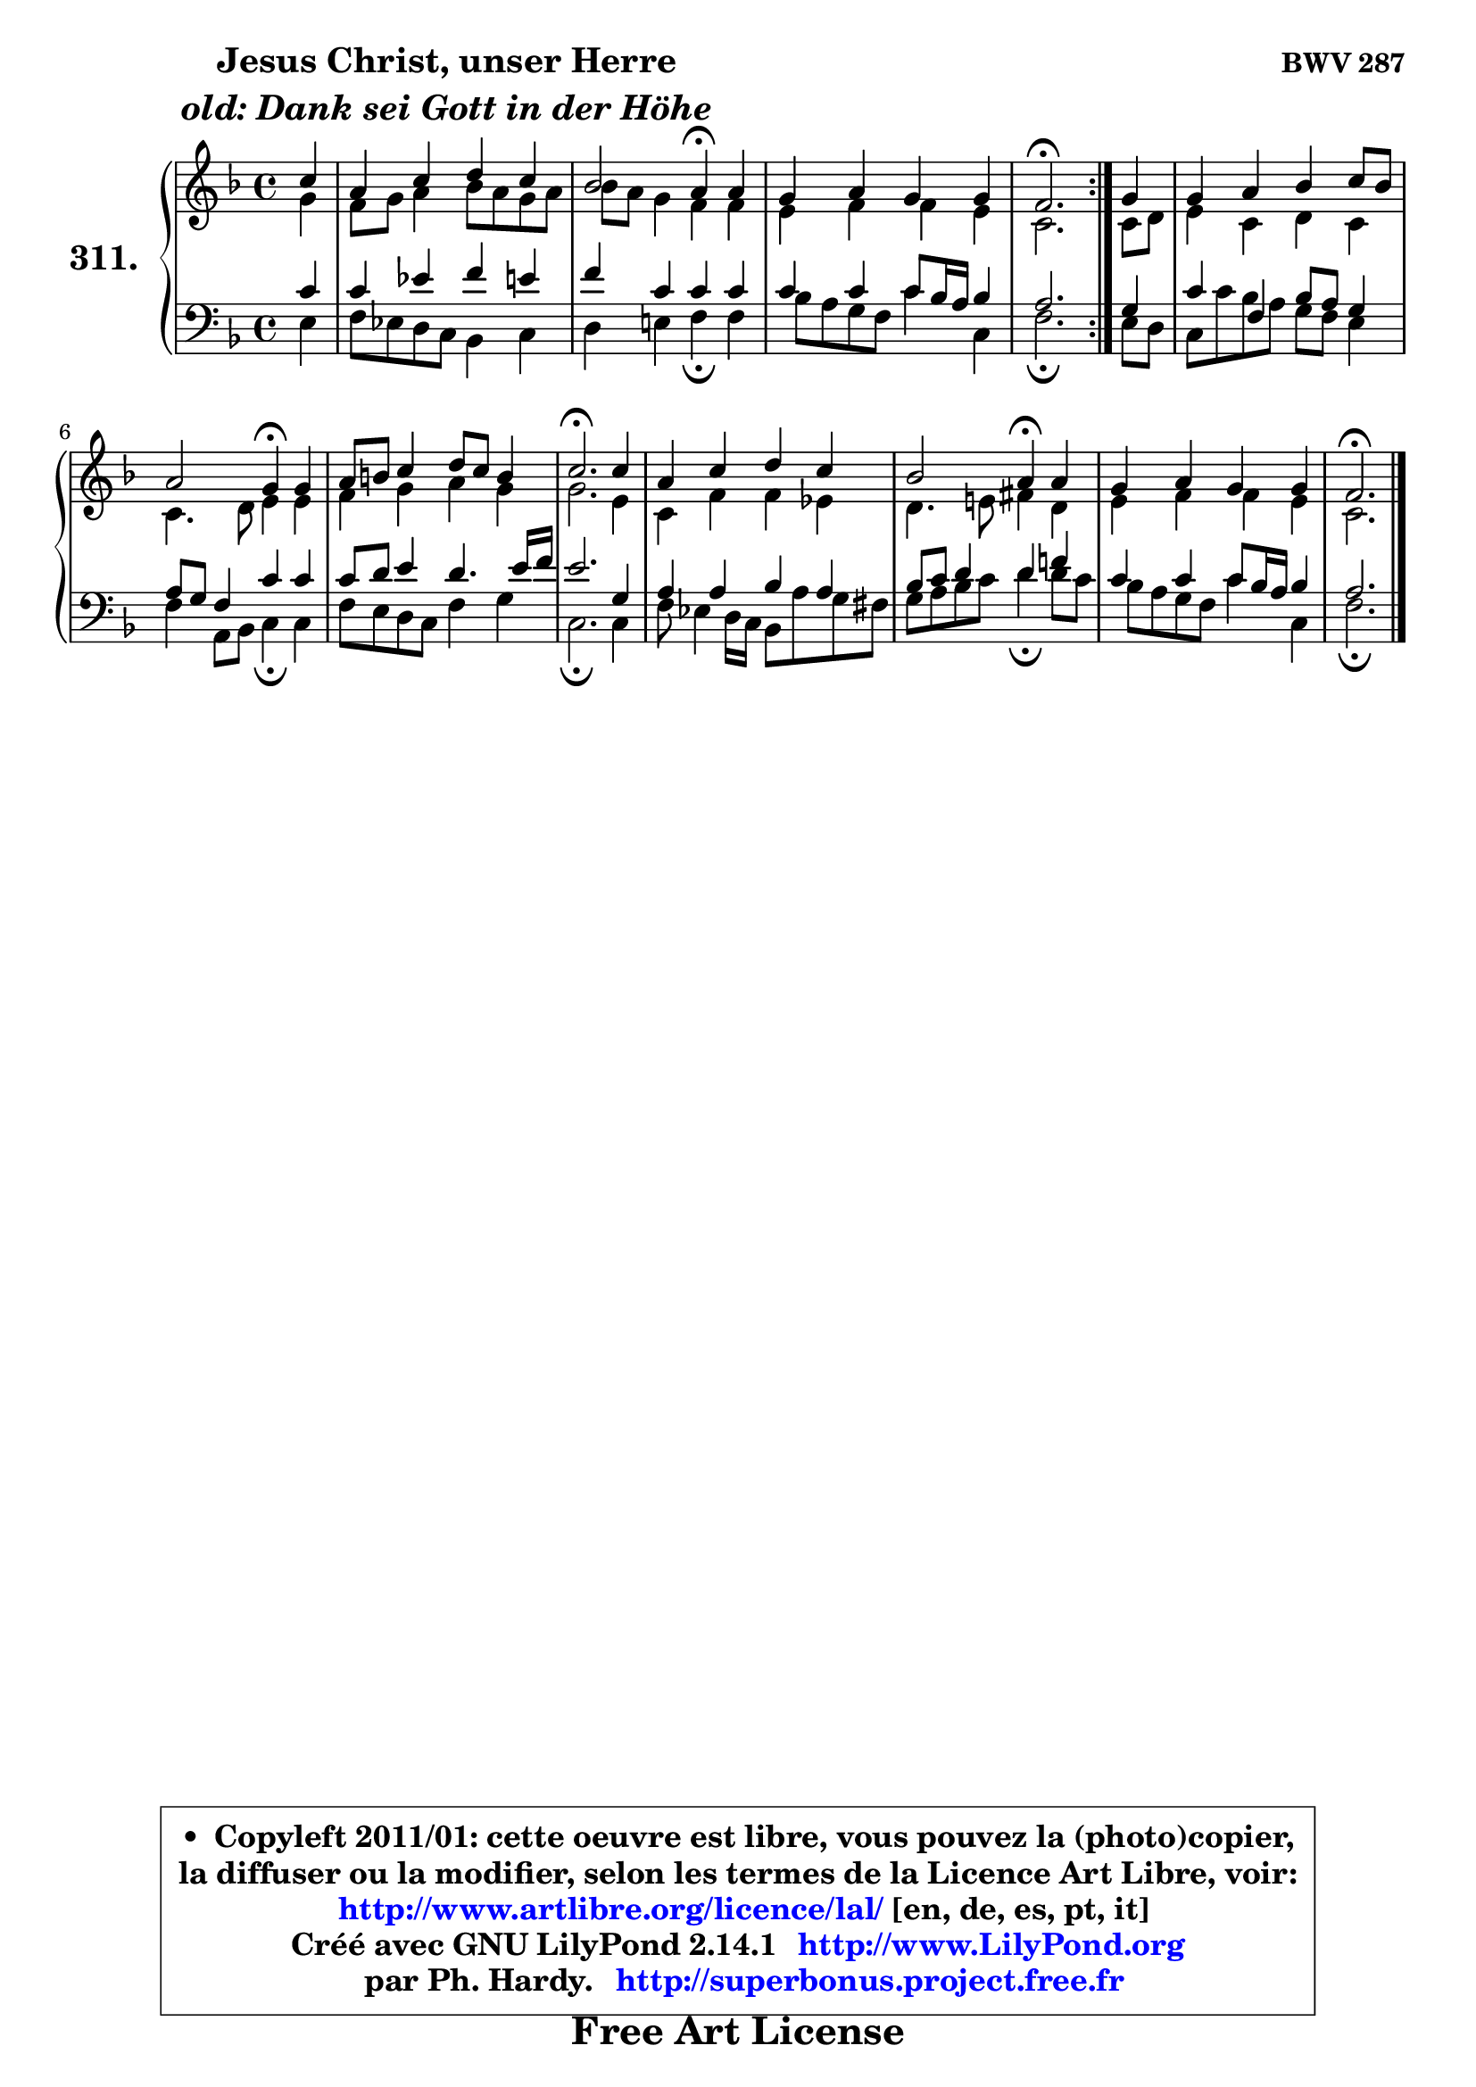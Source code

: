 
\version "2.14.1"

    \paper {
%	system-system-spacing #'padding = #0.1
%	score-system-spacing #'padding = #0.1
%	ragged-bottom = ##f
%	ragged-last-bottom = ##f
	}

    \header {
      opus = \markup { \bold "BWV 287" }
      piece = \markup { \hspace #9 \fontsize #2 \bold \column \center-align { \line { "Jesus Christ, unser Herre" }
                     \line { \italic "old: Dank sei Gott in der Höhe" }
                 } }
      maintainer = "Ph. Hardy"
      maintainerEmail = "superbonus.project@free.fr"
      lastupdated = "2011/Jul/20"
      tagline = \markup { \fontsize #3 \bold "Free Art License" }
      copyright = \markup { \fontsize #3  \bold   \override #'(box-padding .  1.0) \override #'(baseline-skip . 2.9) \box \column { \center-align { \fontsize #-2 \line { • \hspace #0.5 Copyleft 2011/01: cette oeuvre est libre, vous pouvez la (photo)copier, } \line { \fontsize #-2 \line {la diffuser ou la modifier, selon les termes de la Licence Art Libre, voir: } } \line { \fontsize #-2 \with-url #"http://www.artlibre.org/licence/lal/" \line { \fontsize #1 \hspace #1.0 \with-color #blue http://www.artlibre.org/licence/lal/ [en, de, es, pt, it] } } \line { \fontsize #-2 \line { Créé avec GNU LilyPond 2.14.1 \with-url #"http://www.LilyPond.org" \line { \with-color #blue \fontsize #1 \hspace #1.0 \with-color #blue http://www.LilyPond.org } } } \line { \hspace #1.0 \fontsize #-2 \line {par Ph. Hardy. } \line { \fontsize #-2 \with-url #"http://superbonus.project.free.fr" \line { \fontsize #1 \hspace #1.0 \with-color #blue http://superbonus.project.free.fr } } } } } }

	  }

  guidemidi = {
	\repeat volta 2 {
        r4 |
        R1 |
        r2 \tempo 4 = 30 r4 \tempo 4 = 78 r4 |
        R1 |
        \tempo 4 = 40 r2. \tempo 4 = 78 } %fin du repeat
        r4 |
        R1 |
        r2 \tempo 4 = 30 r4 \tempo 4 = 78 r4 |
        R1 |
        \tempo 4 = 40 r2. \tempo 4 = 78 r4 |
        R1 |
        r2 \tempo 4 = 30 r4 \tempo 4 = 78 r4 |
        R1 |
        \tempo 4 = 40 r2. 
	}

  upper = {
	\time 4/4
	\key f \major
	\clef treble
	\partial 4
	\voiceOne
	<< { 
	% SOPRANO
	\set Voice.midiInstrument = "acoustic grand"
	\relative c'' {
	\repeat volta 2 {
        c4 |
        a4 c d c |
        bes2 a4\fermata a4 |
        g4 a g g |
        f2.\fermata } %fin du repeat
        g4 |
        g4 a bes c8 bes |
        a2 g4\fermata g |
        a8 b c4 d8 c b4 |
        c2.\fermata c4 |
        a4 c d c |
        bes2 a4\fermata a |
        g4 a g g |
        f2.\fermata
        \bar "|."
	} % fin de relative
	}

	\context Voice="1" { \voiceTwo 
	% ALTO
	\set Voice.midiInstrument = "acoustic grand"
	\relative c'' {
	\repeat volta 2 {
        g4 |
        f8 g a4 bes8 a g a |
        bes8 a g4 f f |
        e4 f f e |
        c2. } %fin du repeat
        c8 d |
        e4 c d c |
        c4. d8 e4 e |
        f4 g a g |
        g2. e4 |
        c4 f f es |
        d4. e!8 fis4 d |
        e4 f f e |
        c2.
        \bar "|."
	} % fin de relative
	\oneVoice
	} >>
	}

    lower = {
	\time 4/4
	\key f \major
	\clef bass
	\partial 4
	\voiceOne
	<< { 
	% TENOR
	\set Voice.midiInstrument = "acoustic grand"
	\relative c' {
	\repeat volta 2 {
        c4 |
        c4 es f e |
        f4 c c c |
        c4 c c8 bes16 a bes4 |
        a2. } %fin du repeat
        g4 |
        c4 f, bes8 a g4 |
        a8 g f4 c' c |
        c8 d e4 d4. e16 f |
        e2. g,4 |
        a4 a bes a |
        bes8 c d4 d f! |
        c4 c c8 bes16 a bes4 |
        a2.
        \bar "|."
	} % fin de relative
	}
	\context Voice="1" { \voiceTwo 
	% BASS
	\set Voice.midiInstrument = "acoustic grand"
	\relative c {
	\repeat volta 2 {
        e4 |
        f8 es d c bes4 c |
        d4 e! f\fermata f4 |
        bes8 a g f c'4 c, |
        f2.\fermata } %fin du repeat
        e8 d |
        c8 c' bes a g f e4 |
        f4 a,8 bes c4\fermata c |
        f8 e d c f4 g |
        c,2.\fermata c4 |
        f8 es4 d16 c bes8 a' g fis |
        g8 a bes c d4\fermata d8 c |
        bes8 a g f c'4 c, |
        f2.\fermata
        \bar "|."
	} % fin de relative
	\oneVoice
	} >>
	}


    \score { 

	\new PianoStaff <<
	\set PianoStaff.instrumentName = \markup { \bold \huge "311." }
	\new Staff = "upper" \upper
	\new Staff = "lower" \lower
	>>

    \layout {
%	ragged-last = ##f
	   }

         } % fin de score

  \score {
    \unfoldRepeats { << \guidemidi \upper \lower >> }
    \midi {
    \context {
     \Staff
      \remove "Staff_performer"
               }

     \context {
      \Voice
       \consists "Staff_performer"
                }

     \context { 
      \Score
      tempoWholesPerMinute = #(ly:make-moment 78 4)
		}
	    }
	}

